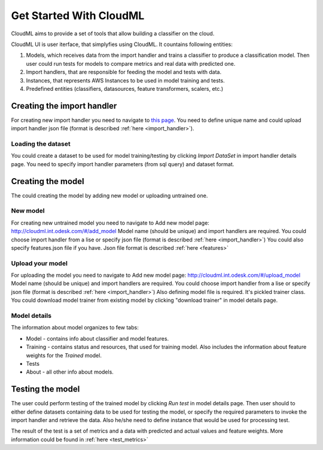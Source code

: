 .. _get_started:

************************
Get Started With CloudML
************************

CloudML aims to provide a set of tools that allow building a classifier on the cloud. 

CloudML UI is user iterface, that simplyfies using CloudML.
It countains following entities:

1. Models, which receives data from the import handler and trains a classifier to produce a classification model. Then user could run tests for models to compare metrics and real data with predicted one.
2. Import handlers, that are responsible for feeding the model and tests with data.
3. Instances, that represents AWS Instances to be used in model training and tests.
4. Predefined entities (classifiers, datasources, feature transformers, scalers, etc.)


Creating the import handler
===========================

For creating new import handler you need to navigate to `this page <http://cloudml.int.odesk.com/#/importhandlers/add>`_. You need to define unique name and could upload import handler json file (format is described 
:ref:`here <import_handler>`).

Loading the dataset
-------------------

You could create a dataset to be used for model training/testing by clicking `Import DataSet` in import handler details page. You need to specify import handler parameters (from sql query) and dataset format. 


Creating the model
==================

The could creating the model by adding new model or uploading untrained one.

New model
---------

For creating new untrained model you need to navigate to Add new model page: http://cloudml.int.odesk.com/#/add_model
Model name (should be unique) and import handlers are required.
You could choose import handler from a lise or specify json file (format is described 
:ref:`here <import_handler>`)
You could also specify features.json file if you have.
Json file format is described 
:ref:`here <features>`


Upload your model
-----------------

For uploading the model you need to navigate to Add new model page: http://cloudml.int.odesk.com/#/upload_model
Model name (should be unique) and import handlers are required.
You could choose import handler from a lise or specify json file (format is described 
:ref:`here <import_handler>`)
Also defining model file is required. It's pickled trainer class. You could download model trainer from existing model by clicking "download trainer" in model details page.


Model details
-------------

The information about model organizes to few tabs:

- Model - contains info about classifier and model features.
- Training - contains status and resources, that used for training model. Also includes the information about feature weights for the `Trained` model.
- Tests
- About - all other info about models.


Testing the model
=================

The user could perform testing of the trained model by clicking `Run test` in model details page. Then user should to either define datasets containing data to be used for testing the model, or specify the required parameters to invoke the import handler and retrieve the data. Also he/she need to define instance that would be used for processing test.

The result of the test is a set of metrics and a data with predicted and actual values and feature weights. More information could be found in
:ref:`here <test_metrics>`

